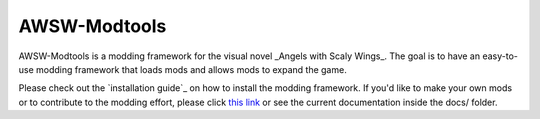 AWSW-Modtools
======

AWSW-Modtools is a modding framework for the visual novel _Angels with Scaly Wings_.
The goal is to have an easy-to-use modding framework that loads mods and allows mods to expand the game.

Please check out the `installation guide`_ on how to install the modding framework.
If you'd like to make your own mods or to contribute to the modding effort, please click `this link`_ or see the current documentation inside the docs/ folder.

.. _this link: https://scrlys.github.io/AWSW-Modtools/
